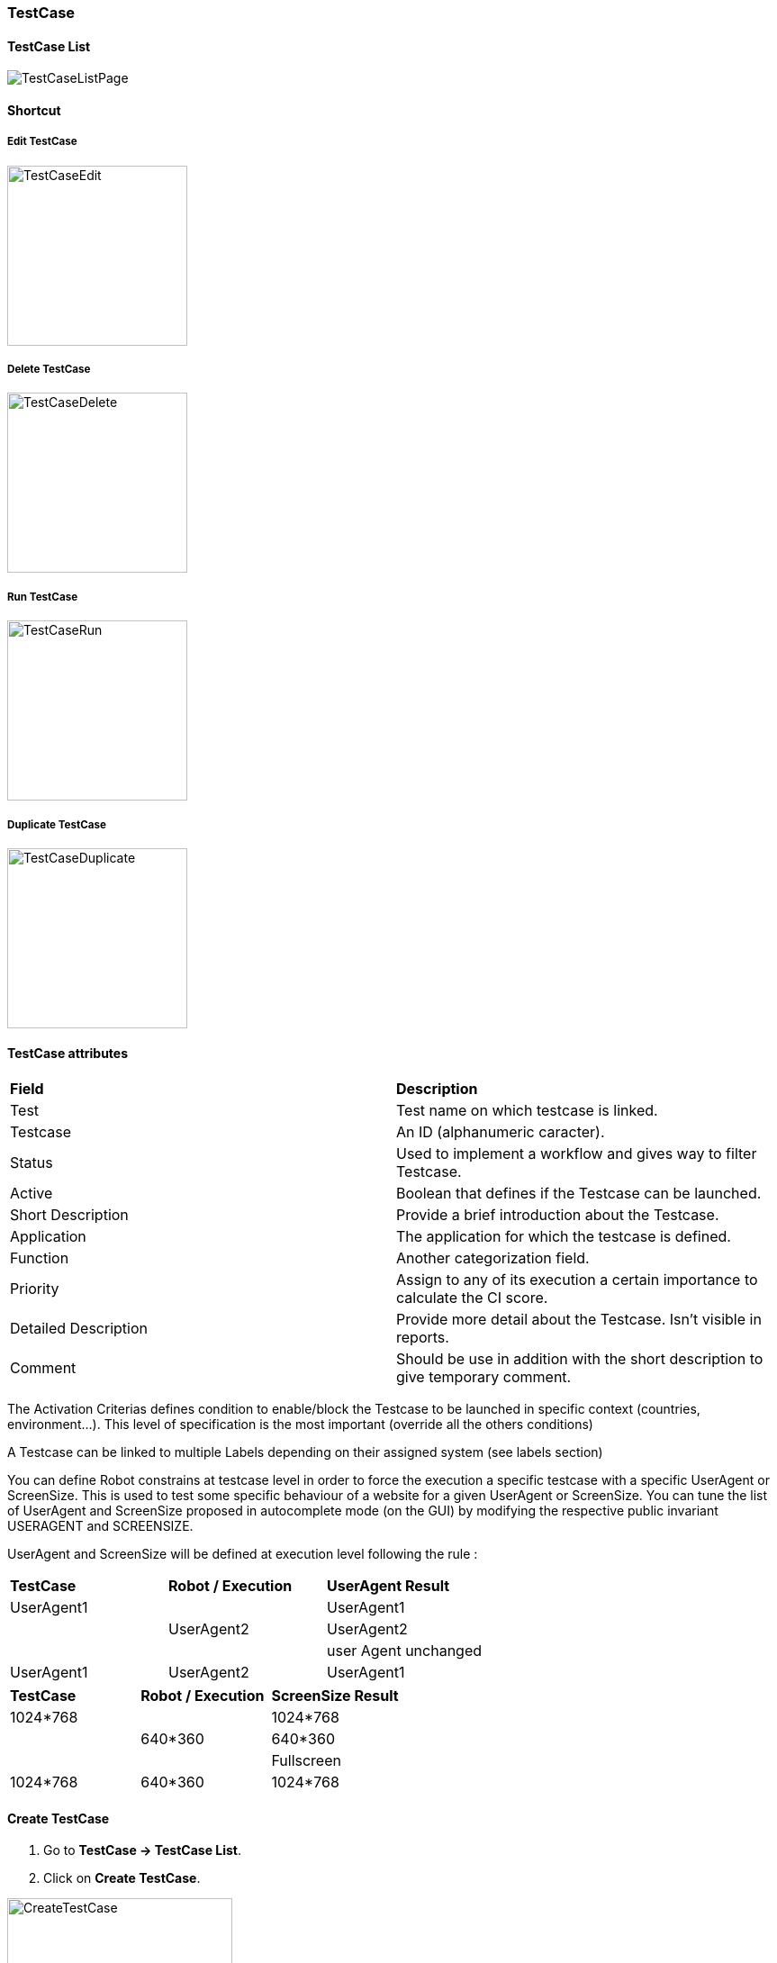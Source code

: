 === TestCase

==== TestCase List

image:testcaselistpage.png[TestCaseListPage]

==== Shortcut

===== Edit TestCase

image:testcaseshortcutedit.png[TestCaseEdit,200,200]

===== Delete TestCase

image:testcaseshortcutdelete.png[TestCaseDelete,200,200]

===== Run TestCase

image:testcaseshortcutrun.png[TestCaseRun,200,200]

===== Duplicate TestCase

image:testcaseshortcutduplicate.png[TestCaseDuplicate,200,200]


==== TestCase attributes
|=== 

| *Field* | *Description*  

| Test | Test name on which testcase is linked.

| Testcase | An ID (alphanumeric caracter).

| Status | Used to implement a workflow and gives way to filter Testcase.

| Active | Boolean that defines if the Testcase can be launched.

| Short Description | Provide a brief introduction about the Testcase.

| Application | The application for which the testcase is defined.

| Function | Another categorization field.

| Priority | Assign to any of its execution a certain importance to calculate the CI score.

| Detailed Description | Provide more detail about the Testcase. Isn't visible in reports.

| Comment | Should be use in addition with the short description to give temporary comment.

|=== 

The Activation Criterias defines condition to enable/block the Testcase to be launched in specific context (countries, environment...). This level of specification is the most important (override all the others conditions)

A Testcase can be linked to multiple Labels depending on their assigned system (see labels section)

You can define Robot constrains at testcase level in order to force the execution a specific testcase with a specific UserAgent or ScreenSize.
This is used to test some specific behaviour of a website for a given UserAgent or ScreenSize.
You can tune the list of UserAgent and ScreenSize proposed in autocomplete mode (on the GUI) by modifying the respective public invariant USERAGENT and SCREENSIZE.

UserAgent and ScreenSize will be defined at execution level following the rule :

|=== 

| *TestCase* | *Robot / Execution* | *UserAgent Result*   
| UserAgent1 |	| UserAgent1
|  | UserAgent2 | UserAgent2
|  |	| user Agent unchanged
| UserAgent1 | UserAgent2 | UserAgent1

|=== 

|=== 

| *TestCase* | *Robot / Execution* | *ScreenSize Result*   
| 1024*768 |	| 1024*768
|  | 640*360 | 640*360
|  |	| Fullscreen
| 1024*768 | 640*360 | 1024*768

|=== 


==== Create TestCase 

. Go to *[red]#TestCase -> TestCase List#*.
. Click on *[red]#Create TestCase#*.

image:testcasecreate.png[CreateTestCase,250,250,float="right",align="center"]

Only the following field are mandatory:

.. Feed the *[red]#Test#* field with the test name. (a default value should be selected)
.. Modify the *[red]#Testcase ID#* if necessary (it can be modified after, but the according execution history will be lost)
.. Select the *[red]#Application#*
.. Continue to describe
.. Click on *[red]#Save#* as soon as you're done.

=== TestCase Step

==== Step

. Click on *[red]#Add step#* to display the following window.  image:testcasepage.png[TestCasePage,250,250,float="right",align="center"] 
. Feed a *[red]#Description#* and click on *[red]#Add#* for a new step. 
. Or search for a step in library then click on *[red]#Add#*.

image:testcaseaddstep.png[testcaseaddstep]

Your step is created. if you want to put it in library, just click on the book on the right side.
A step in library will be available to add it in all test cases of your current system.

image:testcasesteplibrary.png[testcasesteplibrary]

In the following screenshot you can see a use step. This step is imported from the previous library step.
You are not able to modify it (all fields are grey). But you can find a link at the top to open the library if you want to modify your step. All use steps from this library will be impacted by your modification.

To modify only this use step, you have to click on the padlock icon but it will not be a use step anymore. (modification on library step will not affect it)

image:testcaseusestep.png[testcaseusestep]

NOTE: You have the possibility to switch the position of your steps by clicking on the 3 dots.

image:testcasemovestep1.png[testcaseusestep] image:testcasemovestep2.png[testcaseusestep]

NOTE: It is possible to loop over a step using the following configuration.
image:testlooptep.png[TestCaseLoopStep]

=== TestCase Action

|=== 

| *Action* | *Description* | *Example* 
| Unknown | Unknown action. Default Action when creating a new action. Warning: make the execution fail. | 
| click | will allow you to click on an element inside the current page. 
*[red]#Value1#*	Identifier and name of the element to click in the form of : identifier=html_reference. | id=html_reference, xpath=//*[@id='html_reference'], (Sikuli) picture=%object.NameOfYourObject.pictureurl% 
| mouseLeftButtonPress | allow to press and keep the button pressed until the next ButtonRelease action | 
| mouseLeftButtonRelease | release the mouse button. Usefull with ButtonPress to perform drag & drop | 
| doubleClick |  will allow you to double click on an element inside the current page. 
*[red]#Value1#*	Identifier and name of the element to click in the form of : identifier=html_reference. Example : id=html_reference | 
| rightClick |  will allow you to right click on an element inside the current page. 
*[red]#Value1#*	Identifier and name of the element to click in the form of : identifier=html_reference. Example : id=html_reference | 
| mouseOver | mouse cursor over an object *[red]#Element path#* : the id of the element | 
| focustoIframe | TBD | 
| focustoDefaultIframe | TBD | 
| switchToWindow | when the Test case need to switch to another window (like popup dialog) this action is used. Just specify the title or the URL of the other window to switch to this window. | title=titleOfThisNewWindow or url=http://url_of_this_new_window
| manageDialog | TBD | 
| OpenUrlWithBase | OpenUrl action using the based defined in the environment section | /cerberustesting
| OpenUrlLogin | OpenUrl action using credential | 
| OpenUrl | Open a specified url | https://github.com
| executeJS | execute a JS script (no output can be retrieved) | 
| openApp | TBD | 
| closeApp | TBD | 
| select | select an option in a <select> tag. this 'text' must be defined : <option value="text"> | 
| keypress | will allow you to press any key in the current web page. *[red]#Value1#* : Location of the element from which press the key. *[red]#Value2#* : Keycode of the key to press | Examples : `ENTER` (GUI) , `Key.ENTER` (FAT)
| type | Write a data in a field. *[red]#Element path#* : the id of the field  *[red]#Property Name#* : the property containing the value to type (can be a property or text. | 
| hidekeyboard | Hide the currently visible keyboard | 
| swipe | The action simulates a user pressing down on the screen, sliding to another position, and removing their finger from the screen. Swipe action can be used neither with unique parameter *[red]#UP#*,*[red]#DOWN#*,*[red]#LEFT#*,*[red]#RIGHT#*, or with combination of parameter *[red]#CUSTOM#* and *[red]#x1;y1;x2;y2#*, which are coordinates of origin point (x1;y1) and #relatives# coodinates of destination point (x2;y2) | swipe UP : will swipe from the 2/3 to the 1/3 of the screen. swipe CUSTOM 100;100;0;100 : will swipe from the point (100;100) to the point (100;200)
| wait | Wait for a certain amount of time Feed a number (ms) or wait for element present feed an element (xpath) |
| waitVanish | TBD | 
| callService | call a service defined the Service Library and provide the output within the execution | 
| executeSqlUpdate |  will allow you to execute SQL update (insert,delete,update). Feed the *[red]#Database Name#* and the *[red]#Script#* to execute. Database has to be declared to your system and environment. | 
| executeSqlStoredProcedure | will allow you to execute SQL stored procedure. Feed the *[red]#Database Name#* and the *[red]#Stored Procedure#* to execute. Database has to be declared to your system and environment. | 
| calculateProperty | will allow you to calculate a *[red]#Property#* defined in the property section of the test case.
[Optional] Feed *[red]#Value2#* with another property to affect to the previous *[red]#Property Name#* a new value. Useful to override the one defined from the property section during an execution. | 
| doNothing | Just perform no action. No action will be executed and engine will go to the next action or control | 
| removeDifference | DEPRECATED | 

|=== 

+**For FAT client**

In order to perform any action/control (e.g. 'click', 'verifyElementPresent'), Application Object must be used to reference picture. 
Keep in mind that for click action, it will be performed in the center of the picture:
image:sikuliclick1.png[SikuliClick1]

The keycodes (see. keypress action) also changes from GUI to FAT type. The syntaxes are:

- `KEYNAME` for GUI, ex : `ENTER`

- `Key.KEYNAME` for FAT, ex `Key.ENTER`


=== TestCase Control

|===
| *Control* | *Description* |  *Example* 
| Unknown |  Default control when creating a new control | 
| getPageSource | TBD | 
| takeScreenshot | Take a screenshot | 
| verifyElementClickable | *[green]#OK#* if *[red]#Element#* is clickable. | 
| verifyElementDifferent | TBD | 
| verifyElementinElement | TBD | 
| verifyElementEquals | TBD | 
| verifyElementNotClickable | TBD | 
| verifyElementNotPresent | *[green]#OK#* if *[red]#Element#* is  not found (from the source code) on the current page. | 
| verifyElementNotVisible | *[green]#OK#* if *[red]#Element#* is found and visible (according to rendering) on the current page. | 
| verifyElementPresent | *[green]#OK#* if *[red]#Element#* is found on the current page. | 
| verifyElementVisible | *[green]#OK#* if *[red]#Element#* is visible on the current page. | 
| verifyElementDifferent | TBD | 
| verifyIntegerEquals | *[green]#OK#* if the *[red]#Integer1#* is equal to the *[red]#Integer2#*. | 
| verifyIntegerGreater | *[green]#OK#* if the *[red]#Integer1#* is greater than the *[red]#Integer2#*. | 
| verifyIntegerMinor | *[green]#OK#* if the *[red]#Integer1#* is lower than the *[red]#Integer2#*. | 
| verifyRegexInElement | TBD | 
| verifyStringContains | *[green]#OK#* if Property *[red]#String1#* contains the *[red]#String2#*. | 
| verifyStringEqual | *[green]#OK#* if the *[red]#String1#* is equal to the *[red]#String2#*. | 
| verifyStringGreater | *[green]#OK#* if the *[red]#String1#* is greater than to the *[red]#String2#* (After in a dictonnary) | *[red]#String1#* : ZZZ  *[red]#String2#* : AAA
| verifyStringMinor |  *[green]#OK#* if the *[red]#String1#* is minor than to the *[red]#String2#* (before in a dictonnary) | *[red]#String1#* : AAA  *[red]#String2#* : ZZZ 
| verifyTextInDialog | TBD | 
| verifyTextInElement | *[green]#OK#* if the text found in *[red]#Element#* is equal to the *[red]#Text#* indicated | *[red]#Element#* : //StatusCode  *[red]#Text#* : OK
| verifyTextInPage | TBD | 
| verifyTextNotInElement | *[green]#OK#* if the text found in *[red]#Element#* is not equal to the *[red]#Text#* indicated | *[red]#Element#* : //StatusCode  *[red]#Text#* : KO
| verifyTextNotInPage | TBD | 
| verifyTitle | TBD | 
| verifyUrl | *[green]#OK#* if the *[red]#URL#* of the current page equal to the *[red]#URL#* indicated . | 
| verifyXmlTreeStructure | TBD | 
|===

=== TestCase Property

When clicking on Tab image:buttonmanageproperties.png[buttonManageProperties], the Property menu will appear.
From there you can manage your TestCase properties or see your Inherited Properties - coming from the step libraries of your use steps.

image:windowmanageproperties.png[windowManageProperties]

Properties are the key element of your TestCase to manage different variables in the same scenario. A property is identified by its name and the country for which it's defined (e.g. you cannot have two properties defined for the same country with the same name).

Properties can be called by their name using the follwing syntaxes:

- `%property.property_name%` : the execution will **stop** if any problem in the property calculation
- `%property_name_here%` : the execution will **not stop** if any problem in the property calculation

When handling Datalib, the syntaxes to call the subdata are :

- `%property.property_name.sub_data_name%` or `%property_name.sub_data_name%`
- `%property.property_name(sub_data_name)%` or `%property_name(sub_data_name)%`

Properties can be called in action or control values field or in another property.

|=== 

| *Field* | *Description*  

| Property | Name of the property.

| Type | The way the property is going to be calculated.

| Value | Value of the property.

| DB | DataBase in which the property will "executeSql".

| Length | When calculating a list of values, defines the number of rows the property will return.

| Row Limit | When returning a list of values, limits the number of rows the property will consider for random purposes.

| Nature | Defines the unique value that will be used in the execution. By default, STATIC has no rules defined : it will take the first result it finds.

| Desription | Description of the property.

| Countries | Countries for which the property will be calculated (environment parameter).

|=== 

==== Property Types

|=== 

| *Field* | *Description* | *Example*  

| text | assign the property an alphanumeric value. Can invoke other properties | `%system.EXECUTIONID%_test`

| getFromDataLib | query the corresponding datalib (identified by its name) | `Datalib_Name`

| getFromSQL | run a specific query an get the first, and only the first, result. The DB must be specified | `select TestCase from testcasestepactioncontrol where Control = 'verifyElementInElement'`

| getFromJS | Execute the specified JavaScript script without getting any output | `var xPathRes = document.evaluate ("//*[@data-cerberus='button_basket_ProductBloc_modifyProduct1']", document, null, XPathResult.FIRST_ORDERED_NODE_TYPE, null); xPathRes.singleNodeValue.click();`

| getFromJson | JSON path to get a certain element from a service call | `$.status`

| getFromXml | Xpath to get a certain element from a service call | `//OrderId/text()`

| getFromGroovy | Execute the specified Groovy script and get the last defined variable | `'%property.date%'.replace('\','-').substring(0,10)`

|===

===== SQL queries management:

- queries can be stored inside the test case and launched using getFromSQL. Only one value of the first row can be retrieved.

- queries can be stored inside a Datalib, according to its DB. Several values of the first row can be retrieved.

We recommend the Datalib since its simplifies the modification of any request, if some queries can be re-used.

===== Service management:

A service must be referenced in Service Library

- it can be called using the callService property, parsing will be performed using properties (getFromJson, getFromXml)

- it can be stored in a datalib and all the field will be parsed using the Subdatas.


=== TestCase Variables

You can use variables in many area of Cerberus. Those variable are used in order to perform some actions of controls in a dynamic way.
3 types of variables can be created :

- Variables defined from **properties** inside Test Cases.
- Variables defined from **application object**.
- **System** Variables

Properties and Application Object are defined by the users while system variable are provided by Cerberus.

The global syntax of a variable is :
%[property|object|system].nameOfTheVariable%

This is the list of fields in Cerberus where you can use those variables.

- Condition Value1 and Value2 at Test Case level.
- Condition Value1 and Value2 at Step Test Case level.
- Condition Value1 and Value2 at Action Test Case level.
- Condition Value1 and Value2 at Control Test Case level.
- Test Case Action Value 1 and Value 2.
- Test Case Control Value 1 and Value 2.
- Test Case Properties Value 1 and Value 2.
- Path, Envelope and Method at Test Data Library (SOAP) level.
- SQL Script at Test Data Library (SQL) level
- Column, Parsing Answer and Column Position at Test Data Library Subdata definition level
- Path, Request, Operation and Attachement URL at Service level.
- Request detail (all keys and values) and Header (all keys and values) at Service level.

When a variable is detected in one of those field, Cerberus will replace it by the value during the execution.

- If the variable is an object, the value (that never change) is just replaced.
- If the variable is a system variable, the value is calculated and replaced at the same time (for ex : time will be the time of the replacement).
- If the variable is a property, it gets automatically calculated at the time of the replacement. If was already calculated before, the same value (already calculated) is replaced.
NOTE: In order to force the calculation of a property at a certain timing, _calculateProperty_ Action can be inserted just before the action is used in a field.

Variables can be defined in a recursive way.
That means that the following syntax :

%property.%system.country%% will be first replaced by

%property.FR% and then by FR property value (if it exist).

Please note also that, if at the end of the decode operation, there are still references to %property.???% or %system.???% or %object.%%% in the field, the corresponding test case will report an error and generate an FA status.

==== Property Variables

Property variable allow to have multi row content.
As a consequence the full syntax will look like this :

%property.NameOfTheVariable.rowNb.SubData%

If rowNb is not defined, the 1st row will be used. As a consequence, the syntax %property.rowNb.nameOfTheVariable% is the same as %property.1.nameOfTheVariable%

If SubData is not defined, the key velue subdata will be used.

==== Object Variables

- %object.myobject.value% : Get the application object myobject's value
- %object.myobject.picturepath% : Get the application object myobject's picture path
- %object.myobject.pictureurl% : Get the application object myobject's picure url

==== System Variables

Below you will find useful properties :

|=== 

| *Value* | *Description*   
| %system.SYSTEM% | System value 
| %system.APPLI% |	Application name
| %system.BROWSER% |	Browser name of the current execution.
| %system.ROBOT% |	Robot name of the current execution.
| %system.ROBOTDECLI% |	Robot declination name of the current execution.
| %system.ROBOTHOST% |	current robot host.
| %system.SCREENSIZE% |	Robot screensize of the current execution.
| %system.APP_DOMAIN% |	Domain of the Application (defined at application level)
| %system.APP_HOST% |	Host of the tested Application
| %system.APP_CONTEXTROOT% |	Context Root of the tested Application
| %system.EXEURL% |	Full Url of the tested Application
| %system.APP_VAR1% |	VAR1 of the application on the environment.
| %system.APP_VAR2% |	VAR2 of the application on the environment.
| %system.APP_VAR3% |	VAR3 of the application on the environment.
| %system.APP_VAR4% |	VAR4 of the application on the environment.
| %system.ENV% |	Environment value
| %system.ENVGP% |	Environment group code
| %system.COUNTRY% |	Country code
| %system.COUNTRYGP1% |	Country group1 value
| %system.COUNTRYGP2% |	Country group2 value
| %system.COUNTRYGP3% |	Country group3 value
| %system.COUNTRYGP4% |	Country group4 value
| %system.COUNTRYGP5% |	Country group5 value
| %system.COUNTRYGP6% |	Country group6 value
| %system.COUNTRYGP7% |	Country group7 value
| %system.COUNTRYGP8% |	Country group8 value
| %system.COUNTRYGP9% |	Country group9 value
| %system.TEST% |	Test.
| %system.TESTCASE% |	TestCase
| %system.TESTCASEDESCRIPTION% |	TestCaseDescription
| %system.SSIP% |	Selenium server IP
| %system.SSPORT% |	Selenium server port
| %system.TAG% |	Execution tag
| %system.EXECUTIONID% |	Execution ID
| %system.EXESTART% |	Start date and time of the execution with format : 2016-12-31 21:24:53.008.
| %system.EXESTORAGEURL% |	Path where media are stored (based from the exeid).
| %system.EXEELAPSEDMS% |	Elapsed time in ms since the beginning of the execution (can be used to perform timing controls).
| %system.CURRENTSTEP_INDEX% |	Index number of the current step execution. Can be used when looping over a step.
| %system.CURRENTSTEP_STARTISO% |	ISO Timestamp of the beginning of the step execution.
| %system.CURRENTSTEP_ELAPSEDMS% |	Elapsed time in ms since the beginning of the current step execution (can be used to perform timing controls).
| %system.STEP.n.RETURNCODE% |	Return Code of the step n. n being the execution sequence of the step (sort).
| %system.LASTSERVICE_HTTPCODE% |	Http return code of the last service called.
| %system.TODAY-yyyy% |	Year of today
| %system.TODAY-MM% |	Month of today
| %system.TODAY-dd% |	Day of today
| %system.TODAY-doy% |	Day of today from the beginning of the year
| %system.TODAY-HH% |	Hour of today
| %system.TODAY-mm% |	Minute of today
| %system.TODAY-ss% |	Second of today
| %system.YESTERDAY-yyyy% |	Year of yesterday
| %system.YESTERDAY-MM% |	Month of yesterday
| %system.YESTERDAY-dd% |	Day of yesterday
| %system.YESTERDAY-doy% |	Day of yesterday from the beginning of the year
| %system.YESTERDAY-HH% |	Hour of yesterday
| %system.YESTERDAY-mm% |	Minute of yesterday
| %system.YESTERDAY-ss% |	Second of yesterday
| %system.TOMORROW-yyyy% |	Year of tomorrow
| %system.TOMORROW-MM% |	Month of tomorrw
| %system.TOMORROW-dd% |	Day of tomorrw
| %system.TOMORROW-doy% |	Day of tomorrw from the beginning of the year
| %system.ELAPSED-EXESTART% |	Number of milisecond since the start of the execution.
| %system.ELAPSED-STEPSTART% |	Number of milisecond since the start of the execution of the current step.

|=== 

==== Tricks

You will find below some tricks which help you to implement specific test cases.

NOTE: It is possible to create a random property with a number of digit defined. You have to feed the property fields like the screenshot below. This property will be different for each execution. Example: 884592, 004795
image:testcaserandomproperty.png[TestCaseRandomProperty]

